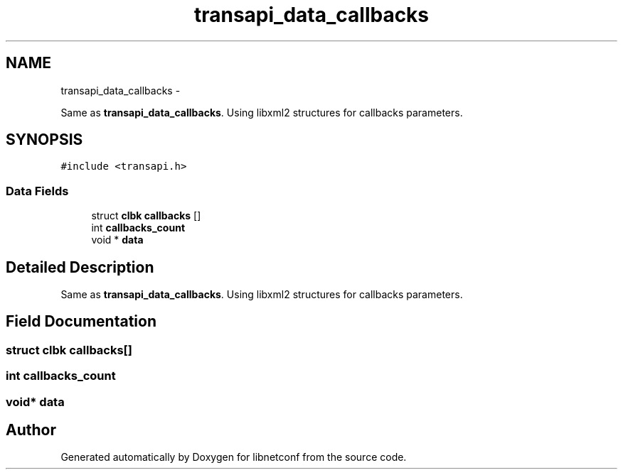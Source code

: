 .TH "transapi_data_callbacks" 3 "Tue Aug 5 2014" "Version 0.8.0-99_trunk" "libnetconf" \" -*- nroff -*-
.ad l
.nh
.SH NAME
transapi_data_callbacks \- 
.PP
Same as \fBtransapi_data_callbacks\fP\&. Using libxml2 structures for callbacks parameters\&.  

.SH SYNOPSIS
.br
.PP
.PP
\fC#include <transapi\&.h>\fP
.SS "Data Fields"

.in +1c
.ti -1c
.RI "struct \fBclbk\fP \fBcallbacks\fP []"
.br
.ti -1c
.RI "int \fBcallbacks_count\fP"
.br
.ti -1c
.RI "void * \fBdata\fP"
.br
.in -1c
.SH "Detailed Description"
.PP 
Same as \fBtransapi_data_callbacks\fP\&. Using libxml2 structures for callbacks parameters\&. 
.SH "Field Documentation"
.PP 
.SS "struct \fBclbk\fP callbacks[]"

.SS "int callbacks_count"

.SS "void* data"


.SH "Author"
.PP 
Generated automatically by Doxygen for libnetconf from the source code\&.
